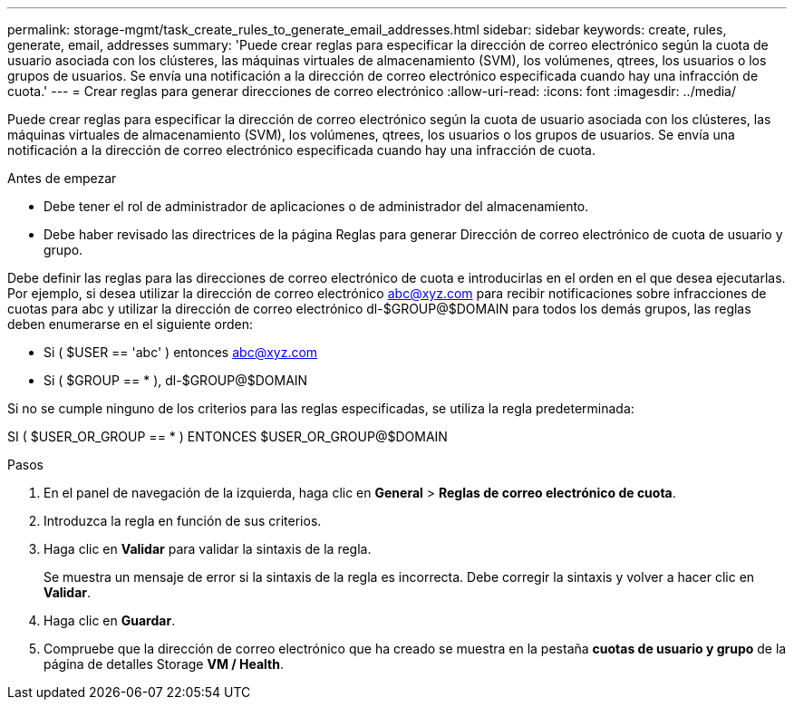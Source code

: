 ---
permalink: storage-mgmt/task_create_rules_to_generate_email_addresses.html 
sidebar: sidebar 
keywords: create, rules, generate, email, addresses 
summary: 'Puede crear reglas para especificar la dirección de correo electrónico según la cuota de usuario asociada con los clústeres, las máquinas virtuales de almacenamiento (SVM), los volúmenes, qtrees, los usuarios o los grupos de usuarios. Se envía una notificación a la dirección de correo electrónico especificada cuando hay una infracción de cuota.' 
---
= Crear reglas para generar direcciones de correo electrónico
:allow-uri-read: 
:icons: font
:imagesdir: ../media/


[role="lead"]
Puede crear reglas para especificar la dirección de correo electrónico según la cuota de usuario asociada con los clústeres, las máquinas virtuales de almacenamiento (SVM), los volúmenes, qtrees, los usuarios o los grupos de usuarios. Se envía una notificación a la dirección de correo electrónico especificada cuando hay una infracción de cuota.

.Antes de empezar
* Debe tener el rol de administrador de aplicaciones o de administrador del almacenamiento.
* Debe haber revisado las directrices de la página Reglas para generar Dirección de correo electrónico de cuota de usuario y grupo.


Debe definir las reglas para las direcciones de correo electrónico de cuota e introducirlas en el orden en el que desea ejecutarlas. Por ejemplo, si desea utilizar la dirección de correo electrónico abc@xyz.com para recibir notificaciones sobre infracciones de cuotas para abc y utilizar la dirección de correo electrónico dl-$GROUP@$DOMAIN para todos los demás grupos, las reglas deben enumerarse en el siguiente orden:

* Si ( $USER == 'abc' ) entonces abc@xyz.com
* Si ( $GROUP == * ), dl-$GROUP@$DOMAIN


Si no se cumple ninguno de los criterios para las reglas especificadas, se utiliza la regla predeterminada:

SI ( $USER_OR_GROUP == * ) ENTONCES $USER_OR_GROUP@$DOMAIN

.Pasos
. En el panel de navegación de la izquierda, haga clic en *General* > *Reglas de correo electrónico de cuota*.
. Introduzca la regla en función de sus criterios.
. Haga clic en *Validar* para validar la sintaxis de la regla.
+
Se muestra un mensaje de error si la sintaxis de la regla es incorrecta. Debe corregir la sintaxis y volver a hacer clic en *Validar*.

. Haga clic en *Guardar*.
. Compruebe que la dirección de correo electrónico que ha creado se muestra en la pestaña *cuotas de usuario y grupo* de la página de detalles Storage *VM / Health*.


